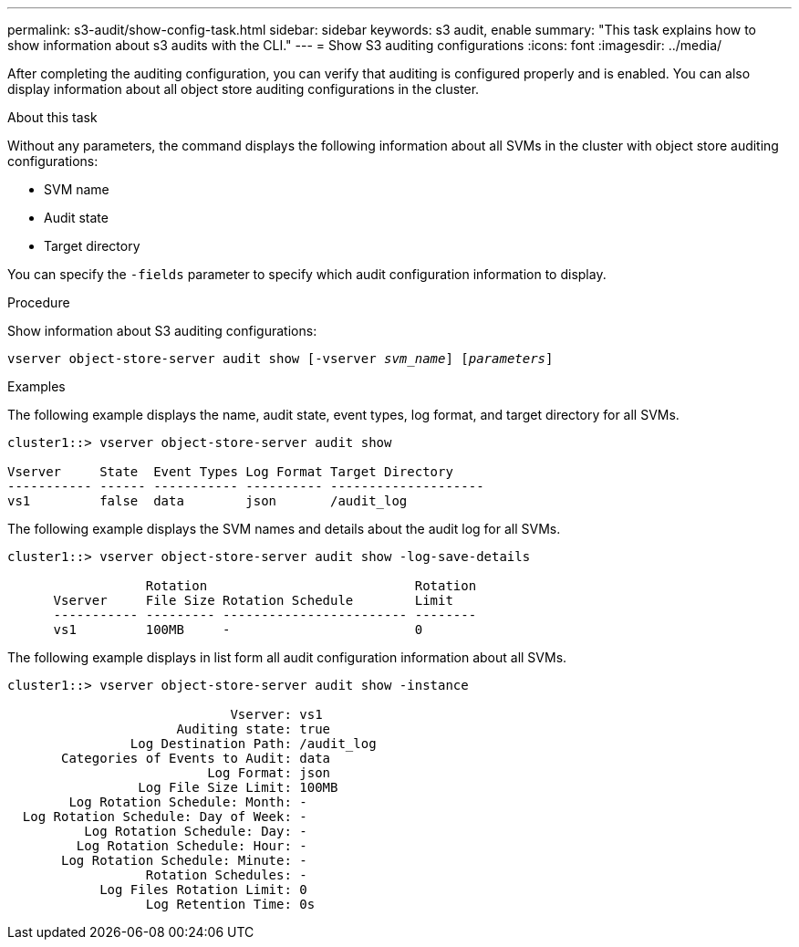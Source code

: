 ---
permalink: s3-audit/show-config-task.html
sidebar: sidebar
keywords: s3 audit, enable
summary: "This task explains how to show information about s3 audits with the CLI."
---
= Show S3 auditing configurations
:icons: font
:imagesdir: ../media/

[.lead]
After completing the auditing configuration, you can verify that auditing is configured properly and is enabled. You can also display information about all object store auditing configurations in the cluster.

.About this task
Without any parameters, the command displays the following information about all SVMs in the cluster with object store auditing configurations:

* SVM name
* Audit state
* Target directory

You can specify the `-fields` parameter to specify which audit configuration information to display.

.Procedure
Show information about S3 auditing configurations:

`vserver object-store-server audit show [-vserver _svm_name_] [_parameters_]`

.Examples

The following example displays the name, audit state, event types, log format, and target directory for all SVMs.
----
cluster1::> vserver object-store-server audit show

Vserver     State  Event Types Log Format Target Directory
----------- ------ ----------- ---------- --------------------
vs1         false  data        json       /audit_log
----

The following example displays the SVM names and details about the audit log for all SVMs.
----
cluster1::> vserver object-store-server audit show -log-save-details

                  Rotation                           Rotation
      Vserver     File Size Rotation Schedule        Limit
      ----------- --------- ------------------------ --------
      vs1         100MB     -                        0
----

The following example displays in list form all audit configuration information about all SVMs.
----
cluster1::> vserver object-store-server audit show -instance

                             Vserver: vs1
                      Auditing state: true
                Log Destination Path: /audit_log
       Categories of Events to Audit: data
                          Log Format: json
                 Log File Size Limit: 100MB
        Log Rotation Schedule: Month: -
  Log Rotation Schedule: Day of Week: -
          Log Rotation Schedule: Day: -
         Log Rotation Schedule: Hour: -
       Log Rotation Schedule: Minute: -
                  Rotation Schedules: -
            Log Files Rotation Limit: 0
                  Log Retention Time: 0s
----

// 2021-10-29, IE-397
